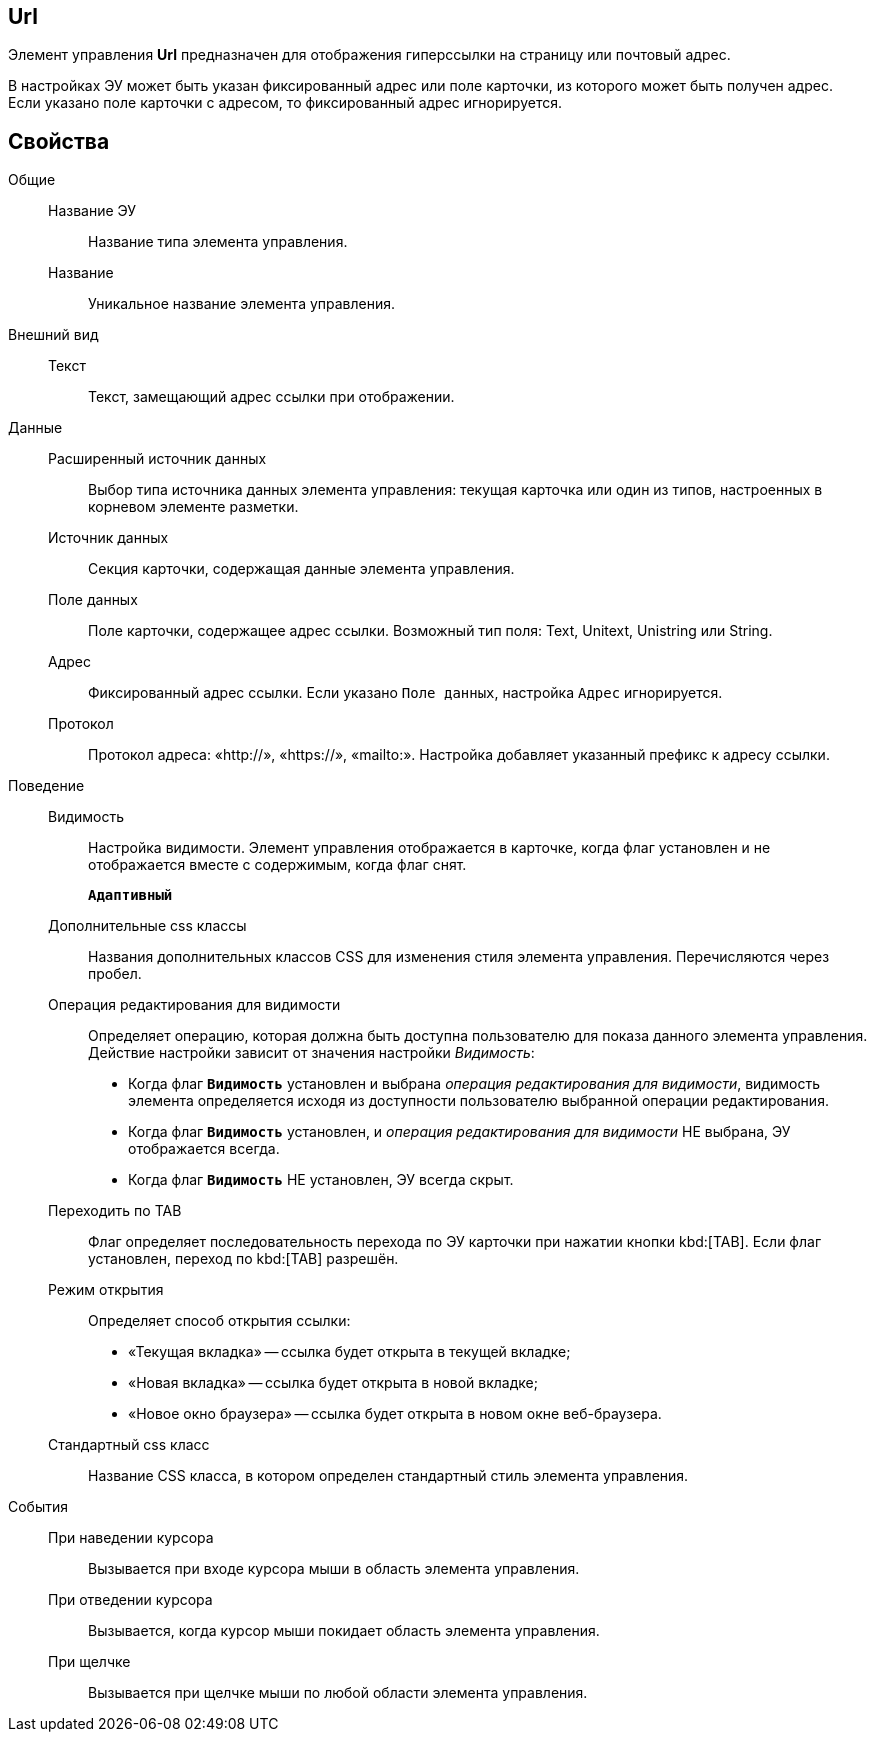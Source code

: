 
== Url

Элемент управления *Url* предназначен для отображения гиперссылки на страницу или почтовый адрес.

В настройках ЭУ может быть указан фиксированный адрес или поле карточки, из которого может быть получен адрес. Если указано поле карточки с адресом, то фиксированный адрес игнорируется.

== Свойства

Общие::
Название ЭУ:::
Название типа элемента управления.
Название:::
Уникальное название элемента управления.
Внешний вид::
Текст:::
Текст, замещающий адрес ссылки при отображении.
Данные::
Расширенный источник данных:::
Выбор типа источника данных элемента управления: текущая карточка или один из типов, настроенных в корневом элементе разметки.
Источник данных:::
Секция карточки, содержащая данные элемента управления.
Поле данных:::
Поле карточки, содержащее адрес ссылки. Возможный тип поля: Text, Unitext, Unistring или String.
Адрес:::
Фиксированный адрес ссылки. Если указано `Поле                                         данных`, настройка `Адрес` игнорируется.
Протокол:::
Протокол адреса: «http://», «https://», «mailto:». Настройка добавляет указанный префикс к адресу ссылки.
Поведение::
Видимость:::
Настройка видимости. Элемент управления отображается в карточке, когда флаг установлен и не отображается вместе с содержимым, когда флаг снят.
+
`*Адаптивный*`
Дополнительные css классы:::
Названия дополнительных классов CSS для изменения стиля элемента управления. Перечисляются через пробел.
Операция редактирования для видимости:::
Определяет операцию, которая должна быть доступна пользователю для показа данного элемента управления. Действие настройки зависит от значения настройки _Видимость_:
+
* Когда флаг `*Видимость*` установлен и выбрана _операция редактирования для видимости_, видимость элемента определяется исходя из доступности пользователю выбранной операции редактирования.
* Когда флаг `*Видимость*` установлен, и _операция редактирования для видимости_ НЕ выбрана, ЭУ отображается всегда.
* Когда флаг `*Видимость*` НЕ установлен, ЭУ всегда скрыт.
Переходить по TAB:::
Флаг определяет последовательность перехода по ЭУ карточки при нажатии кнопки kbd:[TAB]. Если флаг установлен, переход по kbd:[TAB] разрешён.
Режим открытия:::
Определяет способ открытия ссылки:
+
* «Текущая вкладка» -- ссылка будет открыта в текущей вкладке;
* «Новая вкладка» -- ссылка будет открыта в новой вкладке;
* «Новое окно браузера» -- ссылка будет открыта в новом окне веб-браузера.
Стандартный css класс:::
Название CSS класса, в котором определен стандартный стиль элемента управления.
События::
При наведении курсора:::
Вызывается при входе курсора мыши в область элемента управления.
При отведении курсора:::
Вызывается, когда курсор мыши покидает область элемента управления.
При щелчке:::
Вызывается при щелчке мыши по любой области элемента управления.
